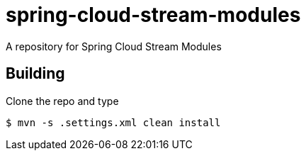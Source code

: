 # spring-cloud-stream-modules
A repository for Spring Cloud Stream Modules

## Building

Clone the repo and type

----
$ mvn -s .settings.xml clean install
----

